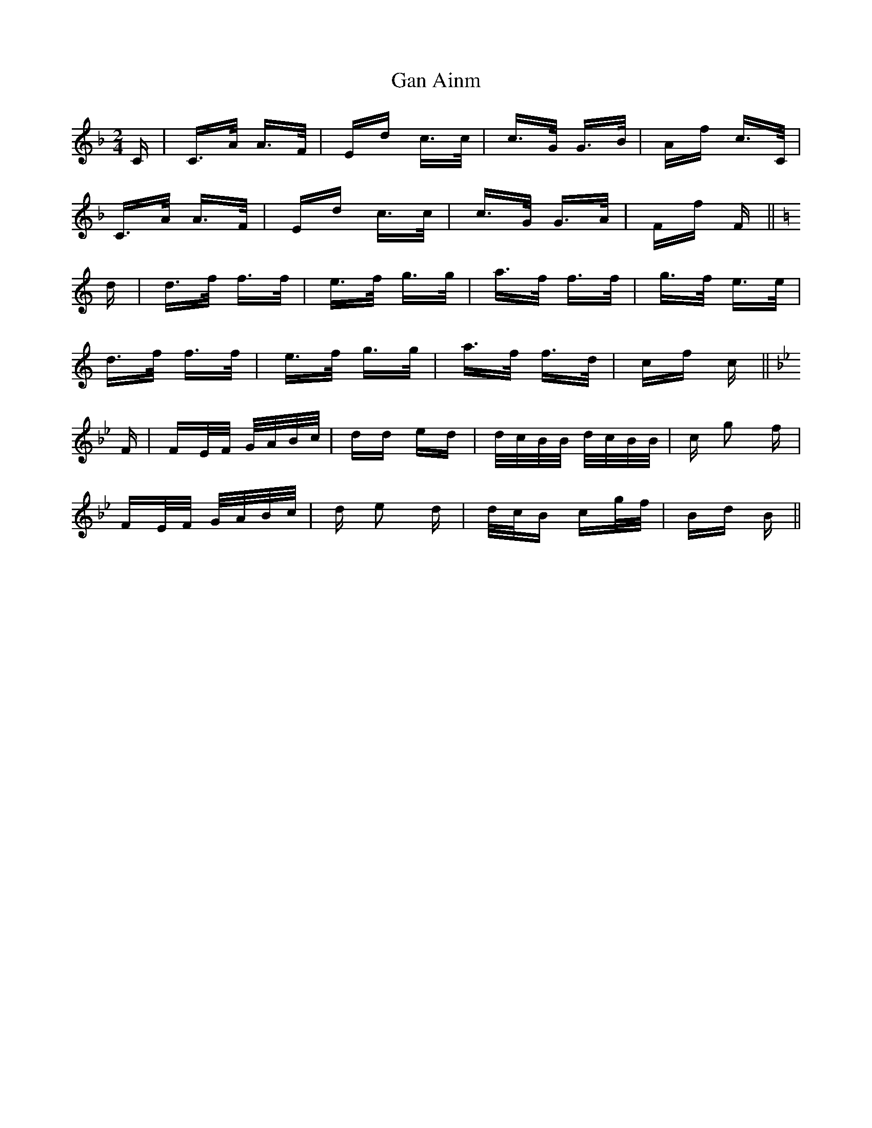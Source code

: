 X: 14733
T: Gan Ainm
R: polka
M: 2/4
K: Fmajor
C|C>A A>F|Ed c>c|c>G G>B|Af c>C|
C>A A>F|Ed c>c|c>G G>A|Ff F||
K: CMajor
d|d>f f>f|e>f g>g|a>f f>f|g>f e>e|
d>f f>f|e>f g>g|a>f f>d|cf c||
K: Gminor
F|FE/F/ G/A/B/c/|dd ed|d/c/B/B/ d/c/B/B/|c g2 f|
FE/F/ G/A/B/c/|d e2 d|d/c/B cg/f/|Bd B||

